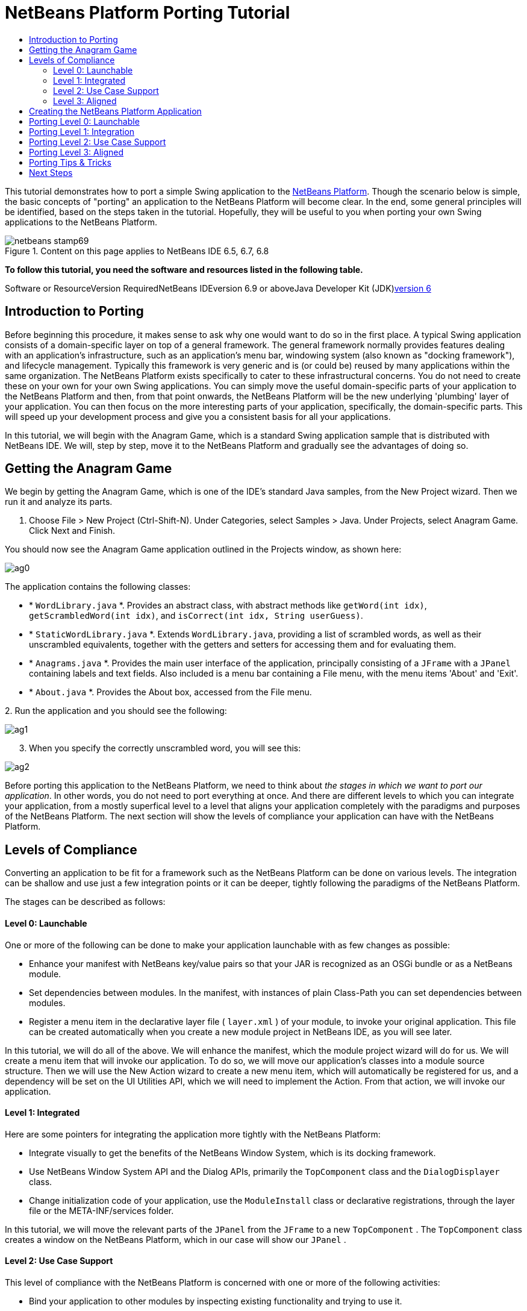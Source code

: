 // 
//     Licensed to the Apache Software Foundation (ASF) under one
//     or more contributor license agreements.  See the NOTICE file
//     distributed with this work for additional information
//     regarding copyright ownership.  The ASF licenses this file
//     to you under the Apache License, Version 2.0 (the
//     "License"); you may not use this file except in compliance
//     with the License.  You may obtain a copy of the License at
// 
//       http://www.apache.org/licenses/LICENSE-2.0
// 
//     Unless required by applicable law or agreed to in writing,
//     software distributed under the License is distributed on an
//     "AS IS" BASIS, WITHOUT WARRANTIES OR CONDITIONS OF ANY
//     KIND, either express or implied.  See the License for the
//     specific language governing permissions and limitations
//     under the License.
//

= NetBeans Platform Porting Tutorial
:jbake-type: platform-tutorial
:jbake-tags: tutorials 
:jbake-status: published
:syntax: true
:source-highlighter: pygments
:toc: left
:toc-title:
:icons: font
:experimental:
:description: NetBeans Platform Porting Tutorial - Apache NetBeans
:keywords: Apache NetBeans Platform, Platform Tutorials, NetBeans Platform Porting Tutorial

This tutorial demonstrates how to port a simple Swing application to the link:https://platform.netbeans.org/screenshots.html[+NetBeans Platform+]. Though the scenario below is simple, the basic concepts of "porting" an application to the NetBeans Platform will become clear. In the end, some general principles will be identified, based on the steps taken in the tutorial. Hopefully, they will be useful to you when porting your own Swing applications to the NetBeans Platform.


image::images/netbeans-stamp69.png[title="Content on this page applies to NetBeans IDE 6.5, 6.7, 6.8"]


*To follow this tutorial, you need the software and resources listed in the following table.*

Software or ResourceVersion RequiredNetBeans IDEversion 6.9 or aboveJava Developer Kit (JDK)link:http://java.sun.com/javase/downloads/index.jsp[+version 6+]


== Introduction to Porting

Before beginning this procedure, it makes sense to ask why one would want to do so in the first place. A typical Swing application consists of a domain-specific layer on top of a general framework. The general framework normally provides features dealing with an application's infrastructure, such as an application's menu bar, windowing system (also known as "docking framework"), and lifecycle management. Typically this framework is very generic and is (or could be) reused by many applications within the same organization. The NetBeans Platform exists specifically to cater to these infrastructural concerns. You do not need to create these on your own for your own Swing applications. You can simply move the useful domain-specific parts of your application to the NetBeans Platform and then, from that point onwards, the NetBeans Platform will be the new underlying 'plumbing' layer of your application. You can then focus on the more interesting parts of your application, specifically, the domain-specific parts. This will speed up your development process and give you a consistent basis for all your applications.

In this tutorial, we will begin with the Anagram Game, which is a standard Swing application sample that is distributed with NetBeans IDE. We will, step by step, move it to the NetBeans Platform and gradually see the advantages of doing so.


== Getting the Anagram Game

We begin by getting the Anagram Game, which is one of the IDE's standard Java samples, from the New Project wizard. Then we run it and analyze its parts.


[start=1]
1. Choose File > New Project (Ctrl-Shift-N). Under Categories, select Samples > Java. Under Projects, select Anagram Game. Click Next and Finish.

You should now see the Anagram Game application outlined in the Projects window, as shown here:

image::images/ag0.png[]

The application contains the following classes:

* * ``WordLibrary.java`` *. Provides an abstract class, with abstract methods like `getWord(int idx)`, `getScrambledWord(int idx)`, and `isCorrect(int idx, String userGuess)`.
* * ``StaticWordLibrary.java`` *. Extends `WordLibrary.java`, providing a list of scrambled words, as well as their unscrambled equivalents, together with the getters and setters for accessing them and for evaluating them.
* * ``Anagrams.java`` *. Provides the main user interface of the application, principally consisting of a `JFrame` with a  ``JPanel``  containing labels and text fields. Also included is a menu bar containing a File menu, with the menu items 'About' and 'Exit'.
* * ``About.java`` *. Provides the About box, accessed from the File menu.

[start=2]
2. 
Run the application and you should see the following:

image::images/ag1.png[]


[start=3]
3. When you specify the correctly unscrambled word, you will see this:

image::images/ag2.png[]

Before porting this application to the NetBeans Platform, we need to think about _the stages in which we want to port our application_. In other words, you do not need to port everything at once. And there are different levels to which you can integrate your application, from a mostly superfical level to a level that aligns your application completely with the paradigms and purposes of the NetBeans Platform. The next section will show the levels of compliance your application can have with the NetBeans Platform.


== Levels of Compliance

Converting an application to be fit for a framework such as the NetBeans Platform can be done on various levels. The integration can be shallow and use just a few integration points or it can be deeper, tightly following the paradigms of the NetBeans Platform.

The stages can be described as follows:


[[section-LevelsOfCompliance-Level0Launchable]]
==== Level 0: Launchable

One or more of the following can be done to make your application launchable with as few changes as possible:

* Enhance your manifest with NetBeans key/value pairs so that your JAR is recognized as an OSGi bundle or as a NetBeans module.
* Set dependencies between modules. In the manifest, with instances of plain Class-Path you can set dependencies between modules.
* Register a menu item in the declarative layer file ( ``layer.xml`` ) of your module, to invoke your original application. This file can be created automatically when you create a new module project in NetBeans IDE, as you will see later.

In this tutorial, we will do all of the above. We will enhance the manifest, which the module project wizard will do for us. We will create a menu item that will invoke our application. To do so, we will move our application's classes into a module source structure. Then we will use the New Action wizard to create a new menu item, which will automatically be registered for us, and a dependency will be set on the UI Utilities API, which we will need to implement the Action. From that action, we will invoke our application.


[[section-LevelsOfCompliance-Level1Integrated]]
==== Level 1: Integrated

Here are some pointers for integrating the application more tightly with the NetBeans Platform:

* Integrate visually to get the benefits of the NetBeans Window System, which is its docking framework.
* Use NetBeans Window System API and the Dialog APIs, primarily the  ``TopComponent``  class and the  ``DialogDisplayer``  class.
* Change initialization code of your application, use the  ``ModuleInstall``  class or declarative registrations, through the layer file or the META-INF/services folder.

In this tutorial, we will move the relevant parts of the  ``JPanel``  from the  ``JFrame``  to a new  ``TopComponent`` . The  ``TopComponent``  class creates a window on the NetBeans Platform, which in our case will show our  ``JPanel`` .


[[section-LevelsOfCompliance-Level2UseCaseSupport]]
==== Level 2: Use Case Support

This level of compliance with the NetBeans Platform is concerned with one or more of the following activities:

* Bind your application to other modules by inspecting existing functionality and trying to use it.
* Simplify the workflow to fit into the NetBeans Platform paradigms.
* Listen to the global selection to discover what other modules are doing and update your state accordingly.

In this tutorial, we will listen for the existence of  ``link:http://bits.netbeans.org/dev/javadoc/org-openide-text/org/openide/cookies/EditorCookie.html[+EditorCookie+]s`` . A cookie is a _capability_. With a Java interface, your object's capabilities are fixed at compile time, while NetBeans Platform cookies allow your object to behave dynamically because your object can expose capabilities, or not, based on its state. An  ``EditorCookie``  defines an editor, with interfaces for common activities such as opening a document, closing the editor, background loading of files, document saving, and modification notifications. We will listen for the existence of such a cookie and then we will pass the content of the editor to the  ``TopComponent`` , in the form of words. By doing this, we are doing what the first item above outlines, i.e., inspecting existing functionality and reusing it within the context of our ported application. This is a modest level of integration. However, it pays off because you are reusing functionality provided by the NetBeans Platform.


[[section-LevelsOfCompliance-Level3Aligned]]
==== Level 3: Aligned

In this final stage of your porting activity, you are concerned with the following thoughts, first and foremost:

* Become a good citizen of the NetBeans Platform, by exposing your own state to other modules so that they know what you are doing.
* Eliminate duplicated functionality, by reusing the Navigator, Favorites window, Task List, Progress API, etc., instead of creating or maintaining your own.
* Cooperate with other modules and adapt your application to the NetBeans Platform way of doing things.

Towards the end of this tutorial, we will adopt this level of compliance by letting our  ``TopComponent``  expose a  ``SaveCookie``  when changes are made to the "Guessed Word" text field. By doing this, we will enable the Save menu item under the Tools menu. This kind of integration brings the full benefits of the NetBeans Platform, however it also requires some effort to attain.


== Creating the NetBeans Platform Application

First, let's create the basis of our application. We use a wizard to do so. This is the typical first practical step of creating a new application on top of the NetBeans Platform application.


[start=1]
1. Choose File > New Project (Ctrl-Shift-N). Under Categories, select NetBeans Modules. Under Projects, select NetBeans Platform Application, as shown below:

image::images/agp0.png[]

Click Next.


[start=2]
2. Name the application `AnagramApplication`, as shown below:

image::images/agp01.png[]

Click Finish

You now have a NetBeans Platform application. You can run it and you will see an empty main window, with a menu bar and a tool bar. Look under some of the menus, click a few toolbar buttons, and explore the basis of your new application.

Next, we create our first custom module. We will name it `AnagramUI` because, in the end, it will only contain the user interface (UI) of the application. In a subsequent tutorial, we will add additional modules, which will provide an API and an implementation of the business logic. But, for the moment, we will port everything into the module that will ultimately provide only the UI of the application.


[start=3]
3. Choose File > New Project (Ctrl-Shift-N) again. Under Categories, select NetBeans Modules. Under Projects, select Module, as shown below:

image::images/agp1.png[]

Click Next.


[start=4]
4. Type  ``AnagramGameUI``  in Project Name and choose somewhere to store the module, as shown below:

image::images/agp2.png[]

Click Next.


[start=5]
5. Type a unique name in the Code Name Base field, which provides the unique identifier for your module. It could be anything, but here it is  ``org.anagram.ui`` .

image::images/agp3.png[]

*Note:* Optionally, check "Generate XML Layer". If you do not select it, that's fine, because later in this tutorial you will be shown how to create it manually and you will also learn what it is used for.


[start=6]
6. Click Finish.

Below the Anagram Game sample, you should now see the source structure of your new module, as shown here:

image::images/agp4.png[]

Above, we can see that we now have the original application, together with the module to which it will be ported. In the next sections, we will begin porting the application to the module, using the porting levels described earlier.


== Porting Level 0: Launchable

At this stage, we simply want to be able to launch our application from a module. To do that we will create a menu item that invokes the application. We begin by copying the application's sources into the module source structure.


[start=1]
1. Copy the two packages from the Anagram Game into the module. Below, the new packages and classes in the module are highlighted:

image::images/agport0.png[]


[start=2]
2. In the `org.anagram.ui` package, create a new Java class named `OpenAnagramGameAction`, implementing the standard JDK `ActionListener` as follows:


[source,java]
----

import com.toy.anagrams.ui.Anagrams;
import java.awt.event.ActionEvent;
import java.awt.event.ActionListener;

public class OpenAnagramGameAction implements ActionListener {

    @Override
    public void actionPerformed(ActionEvent e) {
        new Anagrams().setVisible(true);
    }

}
----

When the user invokes the `OpenAnagramGameAction`, the `JFrame` from the Anagram Game will open.


[start=3]
3. Next, we need to register the new `OpenAnagramGameAction` in the NetBeans central registry, which is also known as the "System FileSystem".

If you do not have a file named `layer.xml` yet, create one in the `org.anagram.ui` package, with this content:


[source,xml]
----

<?xml version="1.0" encoding="UTF-8"?>
<!DOCTYPE filesystem PUBLIC "-//NetBeans//DTD Filesystem 1.2//EN" "https://netbeans.org/dtds/filesystem-1_2.dtd">
<filesystem>

    <folder name="Actions">
        <folder name="Window">
            <file name="org-anagram-ui-OpenAnagramGameAction.instance">
                <attr name="delegate" newvalue="org.anagram.ui.OpenAnagramGameAction"/>
                <attr name="instanceCreate" methodvalue="org.openide.awt.Actions.alwaysEnabled"/>
                <attr name="displayName" bundlevalue="org.anagram.ui.Bundle#CTL_OpenAnagramGameAction"/>
            </file>
        </folder>
    </folder>
    <folder name="Menu">
        <folder name="Window">
            <file name="OpenLibraryViewerWindowAction.shadow">
                <attr name="originalFile" stringvalue="Actions/Window/org-anagram-ui-OpenAnagramGameAction.instance"/>
            </file>
        </folder>
    </folder>

</filesystem>
----

Each module in your application can have, at most, one `layer.xml` file. The file is used to register contributions to the NetBeans Platform application. For example, new windows and new Actions are registered here, in folders specifically dedicated to the contribution in question. Above, you can see we are dealing with the "Actions" folder and the "Menu" folder. Some notes on the elements and attributes above:

* Above, in the "delegate" attribute, you have registered the `OpenAnagramGameAction` class. In the "instanceCreate" attribute, you have specified that the NetBeans Platform method `link:http://bits.netbeans.org/dev/javadoc/org-openide-awt/org/openide/awt/Actions.html#alwaysEnabled%28java.awt.event.ActionListener,%20java.lang.String,%20java.lang.String,%20boolean%29[+org.openide.awt.Actions.alwaysEnabled+]` will be called when the `OpenAnagramGameAction` is invoked. This is a NetBeans Platform method that creates an Action that is always enabled, regardless of the context of the application. Since you want the Anagram Game to be able to be started at any time, it makes sense for the Action to always be enabled.

* The "displayName" attribute above points to a key in the `Bundle.properties` file, which is the central file for storing all the localizable strings in the module.

* While the "Actions" folder registers the Action, the "Menu" folder specifies where the Action will be displayed. Above, you can see that the Action will be displayed in the Window menu.


[start=4]
4. In the `Bundle.properties` file, add the following key/value pair, based on the "displayName" attribute above:


[source,java]
----

CTL_OpenAnagramGameAction=Open Anagram Game
----


[start=5]
5. In the Module Manifest, which you can find in the Important Files node in the module, and which is `manifest.mf` on disk, register the `layer.xml` file as follows:


[source,java]
----

OpenIDE-Module-Layer: org/anagram/ui/layer.xml
----


[start=6]
6. In the Projects window, right-click the AnagramApplication project node and choose Run. The application starts up, installing all the modules provided by the application, which includes our custom module.


[start=7]
7. Under the Window menu, you should find the menu item "Open Anagram Game". Choose it and your application appears.

The application is displayed, but note that it is not well integrated with the NetBeans Platform. For example, it is not modal and it is impossible to close the `JFrame`, unless you close the entire application. The latter is because the entire application now manages the lifecycle of the `JFrame`. In the next section, we will integrate the Anagram Game more tightly with the NetBeans Platform.

*Note:* In the section above, you manually created and registered a `layer.xml` file and you manually created an `ActionListener` and you manually registered the `ActionListener` in the `layer.xml` file. Now that you know how and why and where these activities occur, you can automate the process. Whenever you create a new module, select the "Generate XML Layer" checkbox, which will let the IDE automatically create the `layer.xml` file and the IDE will also register it in the `manifest.mf` file for you. In addition, you can automate the creation and registration of Actions by using the "New Action" wizard, which is available in the New File dialog (Ctrl-N). Also, whenever you use a wizard that registers something in the `layer.xml` file, such as the New Action wizard does, and the `layer.xml` file does not exist, the `layer.xml` file will automatically be created for you.


== Porting Level 1: Integration

In this section, we integrate the application more tightly by creating a new window, so that we have a user interface, that is., a window, to which we can move those contents of the  ``JFrame``  that are useful to our new application.


[start=1]
1. Right-click the `org.anagram.ui` package in the Projects window and then choose New > Other. Under Categories, select Module Development. Under File Types, select Window.

image::images/agport4.png[]

Click Next.


[start=2]
2. Choose the position where you would like the window to appear. For purposes of this tutorial choose "editor", which will place the Anagram Game in the main part of the application:

image::images/agport5.png[]

Optionally, specify whether the window should open automatically when the application starts up.

Click Next.


[start=3]
3. Type  ``Anagram``  in Class Name Prefix and select  ``org.anagram.ui``  in Package, as shown here:

image::images/agport6.png[]

Above, notice that the IDE shows the files it will create and modify.


[start=4]
4. Click Finish.

Now you have a set of new Java and XML source files, as shown here:

image::images/agport7.png[]


[start=5]
5. Open the  ``Anagrams``  class in the `com.toy.anagrams.ui` package. Also open the  ``AnagramTopComponent`` , which was created in the previous step. When you click the mouse in the Anagram class, notice that the labels and text fields are in a Swing container, in this case a  ``JPanel`` , as shown here:

image::images/agport8.png[]

*Tip:* If the Swing components were not within a container, you could select them all with the mouse, then right-click and choose "Enclose In", to let the IDE create a container within which all the selected components would be enclosed.


[start=6]
6. Right-click the  ``JPanel``  and copy it. Paste it in the TopComponent and you should see the old user interface in your new `TopComponent` class:

image::images/agport9.png[]


[start=7]
7. You have now ported the user interface of the Anagram Game. A few variables need still to be moved from the `Anagrams` class to the new `AnagramTopComponent` class. Declare these two, which are in the `Anagrams` class, at the top of your new `AnagramTopComponent` class.


[source,java]
----

private int wordIdx = 0;
private WordLibrary wordLibrary;
----

Next, look in the constructor of the `Anagrams` class. The first line in the constructor is as follows:


[source,java]
----

wordLibrary = WordLibrary.getDefault();
----

Copy that statement. Paste it into the `TopComponent` class, making it the new first statement in the constructor of the `TopComponent` class.


[start=8]
8. Next, open the `Bundle.properties` file. The content should be something similar to this:


[source,java]
----

CTL_AnagramAction=Anagram
CTL_AnagramTopComponent=Anagram Window
HINT_AnagramTopComponent=This is a Anagram window
OpenIDE-Module-Name=AnagramGameUI
CTL_OpenAnagramGameAction=Open Anagram Game
AnagramTopComponent.feedbackLabel.text=\
AnagramTopComponent.guessLabel.text=Your Guess:
AnagramTopComponent.scrambledLabel.text=Scrambled Word:
AnagramTopComponent.nextTrial.toolTipText=Fetch a new word.
AnagramTopComponent.nextTrial.text=New Word
AnagramTopComponent.guessButton.toolTipText=Guess the scrambled word.
AnagramTopComponent.guessButton.text=Guess
----

Notice line 6 above. The IDE erroneously created a backslash instead of a space in the key/value pair in line 6 above. If you have a line where the value is set to be a backslash, simply delete the backslash.

If you do not delete the backslash, when you run the application, in the next step, you will see error messages such as these:


[source,java]
----

--java.util.MissingResourceException: Can't find resource for bundle
org.openide.util.NbBundle$PBundle, key AnagramTopComponent.guessLabel.text

--java.lang.AssertionError: Component cannot be created for {component=null,
displayName=Anagram, instanceCreate=AlwaysEnabledAction[Anagram]}
----

If you see the above error messages, open the `Bundle.properties` file and remove the erroneously generated backslash. This is a known bug.


[start=9]
9. Run the application again. When the application starts up, you should now see the Anagram Game window, which you defined in this section. You will also find a new menu item that opens the window, under the Window menu. Also notice that the game works as before. You need to click the "New Word" button once, to have the module call up a new word, and then you can use it as before:

image::images/agport10.png[]


[start=10]
10. As a final step in this section, you can simply delete the `com.toy.anagrams.ui` package. That package contains the two UI classes from the original Anagram Game. You do not need either of these two classes anymore. Simply delete the package that contains them, since you have ported everything of interest to the NetBeans Platform.

Then also delete the `OpenAnagramGameAction` class, as well as the registration entries you manually added to the `layer.xml` file earlier in this tutorial. Be careful when you delete these entries, since others have been added to the `layer.xml` file in the meantime and you do not want to delete entries that do not relate to this specific Action that you are deleting!


== Porting Level 2: Use Case Support

In this section, we are concerned with listening to the global selection and making use of data we find there. The global selection is the registry for global singletons and instances of objects which have been registered in the system by modules. Here we query the lookup for  ``link:http://bits.netbeans.org/dev/javadoc/org-openide-text/org/openide/cookies/EditorCookie.html[+EditorCookie+]`` s and make use of the  ``EditorCookie`` 's document to fill the string array that defines the scrambled words displayed in the  ``TopComponent`` .

A cookie is a capability. With a Java interface, your object's capabilities are fixed at compile time, while NetBeans Platform cookies allow your object to behave dynamically because your object can expose capabilities, or not, based on its state. An `EditorCookie` defines an editor, with interfaces for common activities such as opening a document, closing the editor, background loading of files, document saving, and modification notifications. We will listen for the existence of such a cookie and then we will pass the content of the editor to the TopComponent, in the form of words. By doing this, we are inspecting existing functionality and reusing it within the context of our ported application. This is a modest level of integration. However, it pays off because you are reusing functionality provided by the NetBeans Platform.


[start=1]
1. We begin by tweaking the  ``StaticWordLibrary``  class. We do this so that we can set its list of words externally. The sample provides a hardcoded list, but we want to be able to set that list ourselves, via an external action. Therefore, add this method to  ``StaticWordLibrary`` :

[source,java]
----

public static void setScrambledWordList(String[] inScrambledWordList) {
    SCRAMBLED_WORD_LIST = inScrambledWordList;
}
----

Importantly, change the class signature of  ``StaticWordLibrary``  to `public class` and remove the `final` from the signature of `SCRAMBLED_WORD_LIST`

Next, we will create an action that will obtain the content of a Manifest file, break the content down into words, and fill the  ``SCRAMBLED_WORD_LIST``  string array with these words.


[start=2]
2. Right-click the module, choose Properties, and then open the Libraries tab in the Project Properties dialog. Click "Add Dependency" and then set dependencies on the Text API and the Nodes API.

[start=3]
3. In the Source Editor, create a Java class named `SetScrambledAnagramsAction` and define it as follows:

[source,java]
----

public final class SetScrambledAnagramsAction implements ActionListener {

    private final EditorCookie context;

    public SetScrambledAnagramsAction(EditorCookie context) {
        this.context = context;
    }

    @Override
    public void actionPerformed(ActionEvent ev) {
        try {
            //Get the EditorCookie's document:
            StyledDocument doc = context.getDocument();
            //Get the complete textual content:
            String all = doc.getText(0, doc.getLength());
            //Make words from the content:
            String[] tokens = all.split(" ");
            //Pass the words to the WordLibrary class:
            StaticWordLibrary.setScrambledWordList(tokens);
            //Open the TopComponent:
            TopComponent win = AnagramTopComponent.findInstance();
            win.open();
            win.requestActive();
        } catch (BadLocationException ex) {
            Exceptions.printStackTrace(ex);
        }
    }

}
----


[start=4]
4. Register the Action above in the layer file. Unlike the previous Action, the Action above should not always be enabled. It should be available for Manifest files only, since that is the file type we happen to be interested in. Furthermore, the Action should only be enabled if an `EditorCookie` is present. The result of these requirements is a registration with this content:


[source,xml]
----

<folder name="Actions">
    <folder name="Window">
        <file name="org-anagram-ui-SetScrambledAnagramsAction.instance">
            <attr name="delegate" methodvalue="org.openide.awt.Actions.inject"/>
            <attr name="displayName" bundlevalue="org.anagram.ui.Bundle#CTL_SetScrambledAnagramsAction"/>
            <attr name="injectable" stringvalue="org.anagram.ui.SetScrambledAnagramsAction"/>
            <attr name="instanceCreate" methodvalue="org.openide.awt.Actions.context"/>
            <attr name="noIconInMenu" boolvalue="false"/>
            <attr name="selectionType" stringvalue="EXACTLY_ONE"/>
            <attr name="type" stringvalue="org.openide.cookies.EditorCookie"/>
        </file>
    </folder>
</folder>
<folder name="Editors">
    <folder name="text">
        <folder name="x-manifest">
            <folder name="Popup">
                <file name="org-anagram-ui-SetScrambledAnagramsAction.shadow">
                    <attr name="originalFile" stringvalue="Actions/Window/org-anagram-ui-SetScrambledAnagramsAction.instance"/>
                    <attr name="position" intvalue="900"/>
                </file>
            </folder>
        </folder>
    </folder>
</folder>
----

Many of the attributes above you have used previously. For example, the "displayName" attribute points to a key in the `Bundle.properties` file. This key does not exist yet. Create it now, in the `Bundle.properties` file, as follows:


[source,java]
----

CTL_SetScrambledAnagramsAction=Set Scrambled Words
----

The `instanceCreate` attribute specifies that the link:http://bits.netbeans.org/dev/javadoc/org-openide-awt/org/openide/awt/Actions.html#context%28java.lang.Class,%20boolean,%20boolean,%20org.openide.util.ContextAwareAction,%20java.lang.String,%20java.lang.String,%20java.lang.String,%20boolean%29[+org.openide.awt.Actions.context+] method handles the Action.

*Note:* Above, you manually created an Action class and registered it in the `layer.xml` file. Now that you know how to do this, feel free to use the New Action wizard (in the New File dialog, Ctrl-N) instead to create context-sensitive Actions from now onwards.


[start=5]
5. As discussed above, when we run the application we want to be able to right-click within a Manifest file, choose a menu item, and invoke our Action. Right now, however, the NetBeans Platform is unable to distinguish Manifest files from any other file. Therefore, we need to enable Manifest support in our application.

For demonstration purposes, we will enable ALL the modules in the NetBeans Platform, as well as those provided by NetBeans IDE. As a result, when we run the application, a new instance of NetBeans IDE will start up, together with our custom module.

To achieve the above, expand the Important Files node, then open the NetBeans Platform Config file, which on disk is named `platform.properties`. Notice that many modules have been disabled. You can enable them via the Project Properties dialog of the NetBeans Platform application. Since we are simply going to enable ALL of them, we need only change the content of the `platform.properties` file to the following:


[source,java]
----

cluster.path=\
    ${nbplatform.active.dir}/apisupport:\
    ${nbplatform.active.dir}/harness:\
    ${nbplatform.active.dir}/ide:\
    ${nbplatform.active.dir}/java:\
    ${nbplatform.active.dir}/nb:\
    ${nbplatform.active.dir}/platform:\
    ${nbplatform.active.dir}/profiler:\
    ${nbplatform.active.dir}/websvccommon
disabled.modules=
nbplatform.active=default
----

In the next step, when we run the application, all the groups of modules (called "clusters") will be enabled, nothing will be excluded, and you will see NetBeans IDE started up.


[start=6]
6. Run the application. Go to the Window menu and choose Favorites. In the Favorites window, browse to a Manifest file. Open the file. Inside the file, i.e., in the Manifest Editor, right-click, and invoke the Set Scrambled Words action via the menu item.

image::images/ageditorcookie3.png[]

The `AnagramTopComponent` is displayed and, when you click the Next Word button, you will see that the scrambled words all come from the selected Manifest file.

image::images/ageditorcookie4.png[]

The result of this exercise is that you now see the content of the Manifest file in the Scrambled Word text field. Of course, these words are not really scrambled and you cannot really unscramble them. However, your module is making use of the content of a file that is supported by a different set of modules altogether, that is, the Manifest support modules, as well as related editor modules.

Optionally, before continuing, you can now remove all the groups of modules (known as "clusters") provided by NetBeans IDE, which may not be relevant for your own application. To do so, right-click the `AnagramApplication` node in the Projects window, choose Properties, go to the Libraries tab, and uncheck all the checkboxes, except for `harness` and `platform`. Run the application again and you will see that all the project-related and editor-related features of the application have now been removed.


== Porting Level 3: Aligned

In this section, we are concerned with becoming a "good citizen" of the NetBeans Platform. We are going to expose the state of the TopComponent to the other modules, so that we can cooperate with them.

As an example of this, we will modify the TopComponent to offer a  ``SaveCookie`` , which gives the user a way to store the text typed in the text field. By offering the  ``SaveCookie``  when changes are made in the text field, the Save button and the Save menu item under the File menu will become enabled. That is because the NetBeans Platform provides a context-sensitive Action called `SaveAction`. The `SaveAction` becomes enabled whenever the capability of being saved, in other words, the `SaveCookie`, is available. In this case, we will make the `SaveCookie` available whenever the user types something in the `guessedWord` text field. Then the `SaveAction` will automatically become enabled.

When the user selects the enabled button or menu item, a dialog will be displayed and the button and menu item will become disabled, until the next time that a change is made to the text field.


[start=1]
1. Begin by setting a dependency on the Dialogs API. Do this by right-clicking the project node in the Projects window, choosing Properties, and then using the Libraries tab to add the Dialogs API as a dependency of the module.

[start=2]
2. Next, we define an implementation of the `SaveCookie`, somewhere within the `AnagramTopComponent` class:

[source,java]
----

private class SaveCookieImpl implements SaveCookie {

    @Override
    public void save() throws IOException {

        Confirmation msg = new NotifyDescriptor.Confirmation("Do you want to save \""
                + guessedWord.getText() + "\"?", NotifyDescriptor.OK_CANCEL_OPTION,
                NotifyDescriptor.QUESTION_MESSAGE);

        Object result = DialogDisplayer.getDefault().notify(msg);

        //When user clicks "Yes", indicating they really want to save,
        //we need to disable the Save button and Save menu item,
        //so that it will only be usable when the next change is made
        //to the text field:
        if (NotifyDescriptor.YES_OPTION.equals(result)) {
            fire(false);
            //Implement your save functionality here.
        }

    }

}
----

We have not defined the `fire` method yet, so the related statement above will be underlined in red until we do so.


[start=3]
3. In the constructor, call the as-yet-undefined `fire` method, passing in true this time, whenever a change is detected in the `guessedWord` text field:


[source,java]
----

guessedWord.getDocument().addDocumentListener(new DocumentListener() {

    @Override
    public void insertUpdate(DocumentEvent arg0) {
        fire(true);
    }

    public void removeUpdate(DocumentEvent arg0) {
        fire(true);
    }

    public void changedUpdate(DocumentEvent arg0) {
        fire(true);
    }

});
----


[start=4]
4. Now we declare an `link:http://bits.netbeans.org/dev/javadoc/org-openide-util-lookup/org/openide/util/lookup/InstanceContent.html[+InstanceContent+]` at the top of the class. The `InstanceContent` class is a very powerful class in the NetBeans Platform, enabling you to update the Lookup on the fly, at runtime. We also declare the implementation of our `SaveCookie`:


[source,java]
----

InstanceContent ic;
SaveCookieImpl impl;
----


[start=5]
5. Next, at the end of the constructor, we instantiate the `SaveCookie` and the `InstanceContent`, while adding the `InstanceContent` to the `Lookup` of the `AnagramTopComponent`:


[source,java]
----

impl = new SaveCookieImpl();

ic = new InstanceContent();

associateLookup(new AbstractLookup(ic));
----


[start=6]
6. Now we can add the `fire` method, which dynamically adds and removes the `SaveCookie` from the `InstanceContent`:


[source,java]
----

public void fire(boolean modified) {
    if (modified) {
        //If the text is modified,
        //we add the SaveCookie implementation
        //to the InstanceContent, which
        //is in the Lookup of the TopComponent:
        ic.add(impl);
    } else {
        //Otherwise, we remove the SaveCookie
        //from the InstanceContent:
        ic.remove(impl);
    }
}
----


[start=7]
7. By default, you have a Save menu item under the File menu, but no Save button in the toolbar. For testing purposes, that is, to simplify checking whether the `SaveAction` is enabled, you may want a Save button in the toolbar. For this purpose, add the following to the layer:

[source,xml]
----

<folder name="Toolbars">
    <folder name="File">
        <file name="org-openide-actions-SaveAction.shadow">
            <attr name="originalFile" stringvalue="Actions/System/org-openide-actions-SaveAction.instance"/>
            <attr name="position" intvalue="444"/>
        </file>
    </folder>
</folder>
----


[start=8]
8. Run the application again. Make a change in the "Guessed Word" text field and notice that the Save button and the Save menu item become enabled:

image::images/ageditorcookie2.png[]

Select either the button or the menu item, click the "OK" button in the dialog...

image::images/ageditorcookie5.png[]

...and notice that the Save functionality is disabled afterwards.

Congratulations! Now that your application is making use of existing NetBeans Platform functionality, you have taken one further step in successfully aligning it with the NetBeans Platform. Other modules can be now be plugged into the NetBeans Platform to take advantage of, or even extend, features added by your application. Hence, not only can your application benefit from what the NetBeans Platform provides, but you can create features that other modules can use as well.


== Porting Tips &amp; Tricks

There are several next steps one can take at this point, aside from further aligning the application with the NetBeans Platform, as outlined above:

* *Attain a thorough understanding of what the NetBeans Platform provides.* As you port your application, you will learn more and more about the various features that the NetBeans Platform makes available. A central problem is that the NetBeans Platform is quite large and attaining a thorough overview of all that it offers can be a lengthy process. A quick shortcut is to download and print out the link:http://refcardz.dzone.com/refcardz/essential-netbeans-platform[+Essential NetBeans Platform Refcard+], which is a free DZone document that highlights all the NetBeans Platform benefits, features, APIs, and many tips and tricks in an easy to digest format.
* *Become aware of the differences between standard Swing applications and the NetBeans Platform.* For the most part, the standard Swing approach to creating a user interface will continue to work for your NetBeans Platform application. However, the NetBeans Platform approach is better, easier, or both in some cases. One example is that of the NetBeans Dialogs API. The standard Swing approach, via, for example, the  ``JOptionsPane`` , works OK, but using the NetBeans Dialogs API is easier, because it automatically centers your dialog in the application and allows you to dismiss it with the ESC key. Using the Dialogs API also lets you plug in a different DialogDisplayer, which can make it easier to customize or test your application.

Below is a list of the principle differences between the typical Swing approach and that of the NetBeans Platform:

* Loading of images
* Loading of resource bundles and localized string
* Assigning of mnemonics to labels and buttons
* Showing dialogs

For details on all of the above items, read this FAQ: link:http://wiki.netbeans.org/wiki/view/DevFaqNbIdeosyncracies[+Common calls that should be done slightly differently in NetBeans than standard Swing apps (loading images, localized strings, showing dialogs)+].

In addition, note that, since the NetBeans Platform now handles the lifecycle of your module, since it is now part of the whole application, you can no longer use  ``System.exit`` . Instead, you need to use  ``LifecycleManager`` . To run code on start up, which should only be done when absolutely necessary, you need to use the NetBeans  ``ModuleInstall``  class and, specifically, its  ``restored``  method. A useful reference in this context is link:http://www.ociweb.com/jnb/jnbOct2005.html#porting[+Porting a Java Swing Application to the NetBeans Platform+], by Tom Wheeler, in link:http://www.ociweb.com/jnb/jnbOct2005.html#porting[+Building A Complete NetBeans Platform Application+].

* *Create a module project for each distinct part of your application.* The NetBeans Platform provides a modular architecture out of the box. Break your application into one or more modules. Doing so requires some analysis of your original application and an assessment of which parts could best fit within a new module and how to communicate between them. Since the example in this tutorial was simple, we only needed one module. A next step might be to put the  ``WordLibrary``  class in a separate module and expose it as a public API. The  ``StaticWordLibrary``  would be put into another module, providing an implementation of the  ``WordLibrary``  API. Doing so would let other modules provide user interfaces on top of the API provided by the first module, without depending in any way on the implementations.

As shown above, you need to put the modules in a module suite. Then set a dependency in the plugin module on the API module, using the Libraries panel in the plugin module's Project Properties dialog box. The size of each module, i.e., when one should create a new module or continue developing within an existing one, is a question of debate. Smaller is better, in general.

* *Always keep reevaluating what you really need to port.* Look at the NetBeans Platform and decide where there is overlap with your own application. Where there is overlap, such as the menu bar and About box, decide what you want to do. Typically, you want to leverage as much as possible from the NetBeans Platform. Therefore, you would port as little as possible from your own application, while keeping as much of it as is useful to you.
* *Move distinct parts of your user interface to one or more TopComponents.* On the NetBeans Platform, the  ``TopComponent``  class provides the top level Swing container. In effect, it is a window. Move the user interface from your original application to one or more of these windows and discard your original  ``JFrame`` s.
* *Copy the Java classes that do not provide user interface elements.* We simply copied the original  ``WordLibrary.java``  class. You can do the same with the model of your own Swing applications. You might need to tweak some code to smoothen the transition between the old Swing application and the new NetBeans Platform application, but (as in the case shown in this tutorial) this might not even be necessary.
* *Learn from others.* Aside from joining the dev@platform.netbeans.org mailing list, also read the following two crucial articles:
* link:http://netbeans.dzone.com/10-tips-4-porting-2-netbeans[+Top 10 Tips for Porting to the NetBeans Platform+]
* link:http://java.dzone.com/news/how-to-split-into-modules[+How to Split an Application into Modules?+]
* *Watch the Top 10 NetBeans APIs Screencast.* The link:https://platform.netbeans.org/tutorials/nbm-10-top-apis.html[+screencast series+] gives a good overview of the NetBeans Platform, with many useful code snippets and coding patterns.
link:https://netbeans.org/about/contact_form.html?to=3&subject=Feedback:%20NetBeans%20Platform%20Porting%20Tutorial[+Send Us Your Feedback+]



== Next Steps

For more information about creating and developing NetBeans modules, see the following resources:

* link:https://netbeans.org/kb/trails/platform.html[+Other Related Tutorials+]
* link:https://netbeans.org/download/dev/javadoc/[+NetBeans API Javadoc+]
